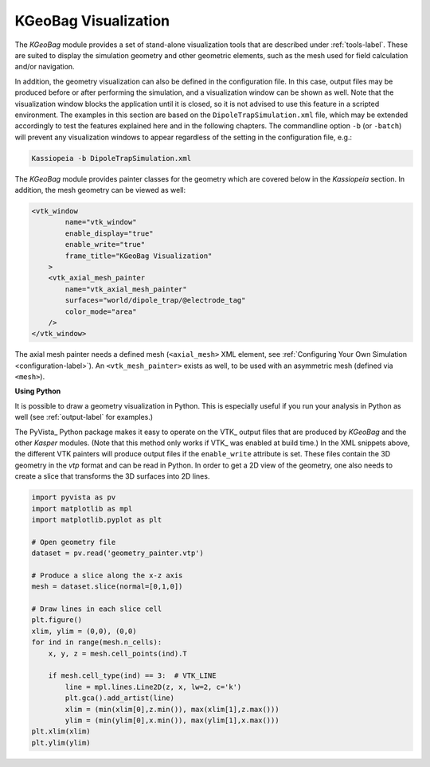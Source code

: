 .. _kgeobag-visualization:

KGeoBag Visualization
=====================

The *KGeoBag* module provides a set of stand-alone visualization tools that are described under :ref:`tools-label`. These
are suited to display the simulation geometry and other geometric elements, such as the mesh used for field calculation
and/or navigation.

In addition, the geometry visualization can also be defined in the configuration file. In this case, output files
may be produced before or after performing the simulation, and a visualization window can be shown as well. Note that
the visualization window blocks the application until it is closed, so it is not advised to use this feature in a
scripted environment. The examples in this section are based on the ``DipoleTrapSimulation.xml`` file, which may be extended accordingly to test the features explained here and in the following chapters. 
The commandline option ``-b`` (or ``-batch``) will prevent any visualization windows to appear regardless of the setting in the configuration file, e.g.:

.. code-block:: bash

    Kassiopeia -b DipoleTrapSimulation.xml


The *KGeoBag* module provides painter classes for the geometry which are covered below in the *Kassiopeia* section.
In addition, the mesh geometry can be viewed as well:

.. code-block:: xml

    <vtk_window
            name="vtk_window"
            enable_display="true"
            enable_write="true"
            frame_title="KGeoBag Visualization"
        >
        <vtk_axial_mesh_painter
            name="vtk_axial_mesh_painter"
            surfaces="world/dipole_trap/@electrode_tag"
            color_mode="area"
        />
    </vtk_window>

The axial mesh painter needs a defined mesh (``<axial_mesh>`` XML element, see :ref:`Configuring Your Own Simulation <configuration-label>`). An
``<vtk_mesh_painter>`` exists as well, to be used with an asymmetric mesh (defined via ``<mesh>``).

**Using Python**


It is possible to draw a geometry visualization in Python. This is especially useful if you run your analysis in Python as well (see :ref:`output-label` for examples.)

The PyVista_ Python package makes it easy to operate on the VTK_ output files that are produced by *KGeoBag* and the 
other *Kasper* modules. (Note that this method only works if VTK_ was enabled at build time.) In the XML snippets above, 
the different VTK painters will produce output files if the ``enable_write`` attribute is set. These files contain the 
3D geometry in the `vtp` format and can be read in Python. In order to get a 2D view of the geometry, one also needs to 
create a slice that transforms the 3D surfaces into 2D lines.

.. code-block:: python

    import pyvista as pv
    import matplotlib as mpl
    import matplotlib.pyplot as plt

    # Open geometry file
    dataset = pv.read('geometry_painter.vtp')

    # Produce a slice along the x-z axis
    mesh = dataset.slice(normal=[0,1,0])

    # Draw lines in each slice cell
    plt.figure()
    xlim, ylim = (0,0), (0,0)
    for ind in range(mesh.n_cells):
        x, y, z = mesh.cell_points(ind).T

        if mesh.cell_type(ind) == 3:  # VTK_LINE
            line = mpl.lines.Line2D(z, x, lw=2, c='k')
            plt.gca().add_artist(line)
            xlim = (min(xlim[0],z.min()), max(xlim[1],z.max()))
            ylim = (min(ylim[0],x.min()), max(ylim[1],x.max()))
    plt.xlim(xlim)
    plt.ylim(ylim)


